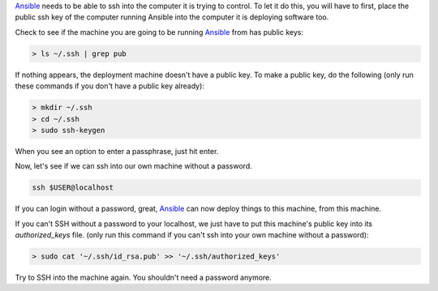 `Ansible <http://docs.ansible.com/>`_ needs to be able to ssh into the computer it is trying to control.  To let it do this, you will have to first, place the public ssh key of the computer running Ansible into the computer it is deploying software too.

Check to see if the machine you are going to be running `Ansible <http://docs.ansible.com/>`_ from has public
keys:

.. code-block:: python

  > ls ~/.ssh | grep pub

If nothing appears, the deployment machine doesn't have a public key.  To make a public key, do the following (only run these
commands if you don't have a public key already):

.. code-block:: python
  
  > mkdir ~/.ssh
  > cd ~/.ssh
  > sudo ssh-keygen

When you see an option to enter a passphrase, just hit enter.

Now, let's see if we can ssh into our own machine without a password.

.. code-block:: python

  ssh $USER@localhost

If you can login without a password, great, `Ansible <http://docs.ansible.com/>`_ can now deploy things to this machine, from this machine.

If you can't SSH without a password to your localhost, we just have to put this machine's public key into its *authorized_keys* file. (only run this command if you can't ssh into your own machine without a password):

.. code-block:: python

  > sudo cat '~/.ssh/id_rsa.pub' >> '~/.ssh/authorized_keys'

Try to SSH into the machine again. You shouldn't need a password anymore.


